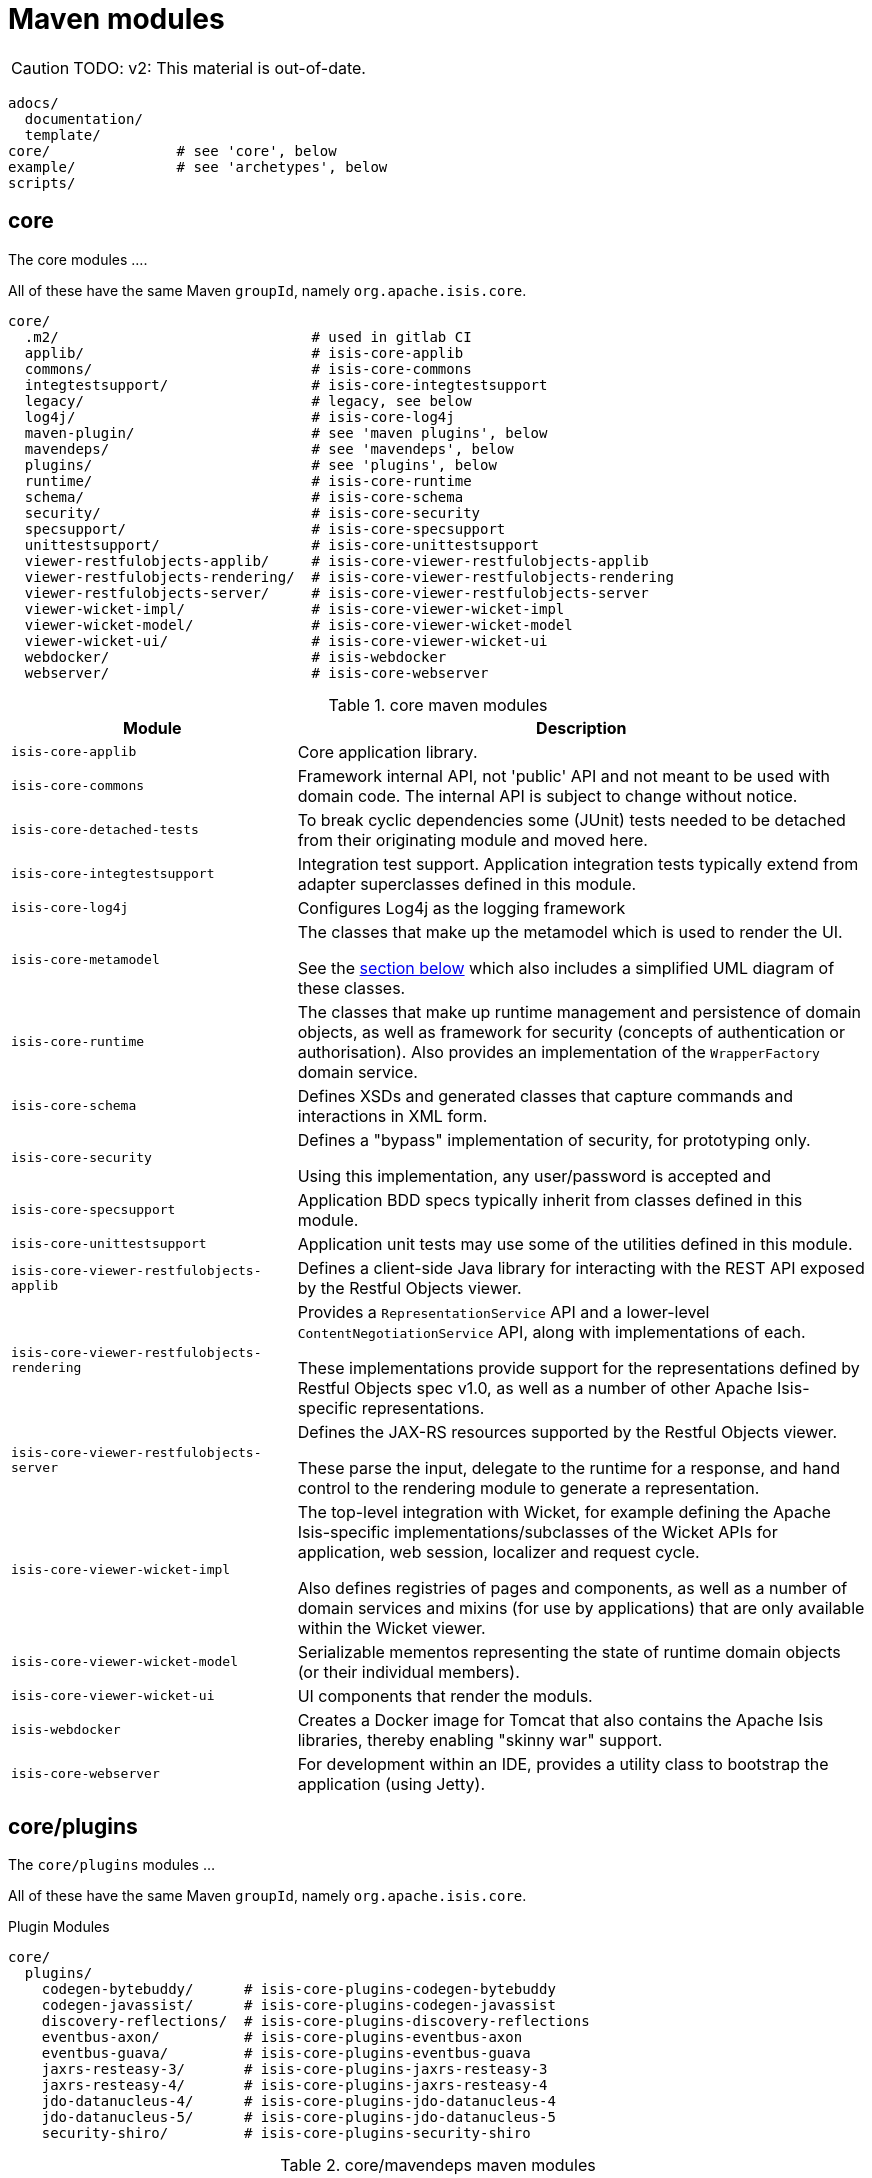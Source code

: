 = Maven modules
:Notice: Licensed to the Apache Software Foundation (ASF) under one or more contributor license agreements. See the NOTICE file distributed with this work for additional information regarding copyright ownership. The ASF licenses this file to you under the Apache License, Version 2.0 (the "License"); you may not use this file except in compliance with the License. You may obtain a copy of the License at. http://www.apache.org/licenses/LICENSE-2.0 . Unless required by applicable law or agreed to in writing, software distributed under the License is distributed on an "AS IS" BASIS, WITHOUT WARRANTIES OR  CONDITIONS OF ANY KIND, either express or implied. See the License for the specific language governing permissions and limitations under the License.


CAUTION: TODO: v2: This material is out-of-date.

[source]
----
adocs/
  documentation/
  template/
core/               # see 'core', below
example/            # see 'archetypes', below
scripts/
----


== core

The core modules ....

All of these have the same Maven `groupId`, namely `org.apache.isis.core`.

[source]
----
core/
  .m2/                              # used in gitlab CI
  applib/                           # isis-core-applib
  commons/                          # isis-core-commons
  integtestsupport/                 # isis-core-integtestsupport
  legacy/                           # legacy, see below
  log4j/                            # isis-core-log4j
  maven-plugin/                     # see 'maven plugins', below
  mavendeps/                        # see 'mavendeps', below
  plugins/                          # see 'plugins', below
  runtime/                          # isis-core-runtime
  schema/                           # isis-core-schema
  security/                         # isis-core-security
  specsupport/                      # isis-core-specsupport
  unittestsupport/                  # isis-core-unittestsupport
  viewer-restfulobjects-applib/     # isis-core-viewer-restfulobjects-applib
  viewer-restfulobjects-rendering/  # isis-core-viewer-restfulobjects-rendering
  viewer-restfulobjects-server/     # isis-core-viewer-restfulobjects-server
  viewer-wicket-impl/               # isis-core-viewer-wicket-impl
  viewer-wicket-model/              # isis-core-viewer-wicket-model
  viewer-wicket-ui/                 # isis-core-viewer-wicket-ui
  webdocker/                        # isis-webdocker
  webserver/                        # isis-core-webserver
----

.core maven modules
[cols="2a,4a", options="header"]
|===

| Module
| Description

| `isis-core-applib`
| Core application library.

| `isis-core-commons`
| Framework internal API, not 'public' API and not meant to be used with domain code. The internal API is subject to change without notice.

| `isis-core-detached-tests`
| To break cyclic dependencies some (JUnit) tests needed to be detached from their originating module and moved here.

| `isis-core-integtestsupport`
| Integration test support.
Application integration tests typically extend from adapter superclasses defined in this module.

| `isis-core-log4j`
| Configures Log4j as the logging framework

| `isis-core-metamodel`
| The classes that make up the metamodel which is used to render the UI.

See the xref:support:ad:ad.adoc#metamodel[section below] which also includes a simplified UML diagram of these classes.

| `isis-core-runtime`
| The classes that make up runtime management and persistence of domain objects, as well as framework for security (concepts of authentication or authorisation). Also provides an implementation of the `WrapperFactory` domain service.


| `isis-core-schema`
| Defines XSDs and generated classes that capture commands and interactions in XML form.

| `isis-core-security`
| Defines a "bypass" implementation of security, for prototyping only.

Using this implementation, any user/password is accepted and

| `isis-core-specsupport`
| Application BDD specs typically inherit from classes defined in this module.

| `isis-core-unittestsupport`
| Application unit tests may use some of the utilities defined in this module.

| `isis-core-viewer-restfulobjects-applib`
| Defines a client-side Java library for interacting with the REST API exposed by the Restful Objects viewer.

| `isis-core-viewer-restfulobjects-rendering`
| Provides a `RepresentationService` API and a lower-level `ContentNegotiationService` API, along with implementations of each.

These implementations provide support for the representations defined by Restful Objects spec v1.0, as well as a number of other Apache Isis-specific representations.

| `isis-core-viewer-restfulobjects-server`
| Defines the JAX-RS resources supported by the Restful Objects viewer.

These parse the input, delegate to the runtime for a response, and hand control to the rendering module to generate a representation.

| `isis-core-viewer-wicket-impl`
| The top-level integration with Wicket, for example defining the Apache Isis-specific implementations/subclasses of the Wicket APIs for application, web session, localizer and request cycle.

Also defines registries of pages and components, as well as a number of domain services and mixins (for use by applications) that are only available within the Wicket viewer.

| `isis-core-viewer-wicket-model`
| Serializable mementos representing the state of runtime domain objects (or their individual members).

| `isis-core-viewer-wicket-ui`
| UI components that render the moduls.

| `isis-webdocker`
| Creates a Docker image for Tomcat that also contains the Apache Isis libraries, thereby enabling "skinny war" support.

| `isis-core-webserver`
| For development within an IDE, provides a utility class to bootstrap the application (using Jetty).



|===


== core/plugins

The `core/plugins` modules ...

All of these have the same Maven `groupId`, namely `org.apache.isis.core`.

.Plugin Modules
[source]
----
core/
  plugins/
    codegen-bytebuddy/      # isis-core-plugins-codegen-bytebuddy
    codegen-javassist/      # isis-core-plugins-codegen-javassist
    discovery-reflections/  # isis-core-plugins-discovery-reflections
    eventbus-axon/          # isis-core-plugins-eventbus-axon
    eventbus-guava/         # isis-core-plugins-eventbus-guava
    jaxrs-resteasy-3/       # isis-core-plugins-jaxrs-resteasy-3
    jaxrs-resteasy-4/       # isis-core-plugins-jaxrs-resteasy-4
    jdo-datanucleus-4/      # isis-core-plugins-jdo-datanucleus-4
    jdo-datanucleus-5/      # isis-core-plugins-jdo-datanucleus-5
    security-shiro/         # isis-core-plugins-security-shiro
----

.core/mavendeps maven modules
[cols="2a,4a", options="header"]
|===

| Module
| Description
| `isis-core-plugins-codegen-bytebuddy`
| Framework support for Java byte code generation at runtime utilizing ByteBuddy.

| `isis-core-plugins-codegen-javassist`
| Framework support for Java byte code generation at runtime utilizing Javassist.

| `isis-core-plugins-discovery-reflections`
| Framework support for Java class hierarchy discovery utilizing reflections.org.

| `isis-core-plugins-eventbus-axon`
| Integrates axon-framework's eventbus.

| `isis-core-plugins-eventbus-guava`
| Integrates guava's eventbus.

| `isis-core-plugins-jaxrs-resteasy-3`
| Framework support for RESTful viewer utilizing JBoss RestEasy version 3.x. (JEE 7 compliant)

| `isis-core-plugins-jaxrs-resteasy-4`
| Framework support for RESTful viewer utilizing JBoss RestEasy version 4.x. (JEE 8 compliant)

| `isis-core-plugins-jdo-datanucleus-4`
| Framework support for JDO utilizing DataNucleus 4.x.

| `isis-core-plugins-jdo-datanucleus-5`
| Framework support for JDO utilizing DataNucleus 5.x.

| `isis-core-plugins-security-shiro`
| Defines an implementation of security authentication which delegates to Apache Shiro.

|===


== core/mavendeps

The `core/mavendeps` modules ...

All of these have the same Maven `groupId`, namely `org.apache.isis.mavendeps`.

.mavendeps Modules
[source]
----
core
  mavendeps/
    isis-mavendeps-intellij/    # isis-mavendeps-intellij
    isis-mavendeps-testing/     # isis-mavendeps-testing
    isis-mavendeps-webapp/      # isis-mavendeps-webapp
----

.core/mavendeps maven modules
[cols="2a,4a", options="header"]
|===

| Module
| Description

| `isis-mavendeps-intellij`
| Defunct.

| `isis-mavendeps-testing`
| Aggregates dependencies on various test-scope plugins useful for unit- and integration testing a module.
These include Apache Isis' own `unittestsupport`, `integtestsupport` and `specsupport` modules, as well as a number of common testing/mocking/assertion libraries.

These can then be included using a single dependency declaration:

[source,xml]
----
<dependencies>
  <dependency>
    <groupId>org.apache.isis.mavendeps</groupId>
    <artifactId>isis-mavendeps-testing</artifactId>
    <type>pom</type>
    <scope>test</scope>
  </dependency>
</dependencies>
----


| `isis-mavendeps-webapp`
| Aggregates dependencies on Apache Isis runtime itself when used within a webapp.

These can then be included using a single dependency declaration:

[source,xml]
----
<dependencies>
  <dependency>
    <groupId>org.apache.isis.mavendeps</groupId>
    <artifactId>isis-mavendeps-webapp</artifactId>
    <type>pom</type>
  </dependency>
</dependencies>
----

|===



== core/legacy

The `core/legacy` modules ...

All of these have the same Maven `groupId`, namely `org.apache.isis.core`.

.Legacy Modules
[source]
----
core/
  legacy/
    transition-1-2/             # isis-core-transition-1-2
----


[cols="2a,4a", options="header"]
|===

| Module
| Description


| `isis-core-transition-1-2`
| Provides a compatibility layer for applications that migrate from Apache Isis 1.x to 2.x. API (Some of the Java interfaces and built-in domain-services that got removed with version 2 can be found here.)


|===


== core/mavenplugins

There is a single Maven plugin module.
Its Maven `groupId` is `org.apache.isis.tools`.

.Plugin Modules
[source]
----
core/
  maven-plugin/                # isis-maven-plugin
----


[cols="2a,4a", options="header"]
|===
| Module
| Description

| `isis-maven-plugin`
| Code to build a maven plugin for the build.
This plugin can validate the metamodel and generate Swagger specs for a domain model as part of the application's build pipeline.


|===



== archetypes

[source]
----
example/
  application/
    helloworld/     # org.apache.isis.example.application:helloworld
    simpleapp/      # org.apache.isis.example.application:simpleapp
      application/   # org.apache.isis.example.application:simpleapp-application
      module-simple/ # org.apache.isis.example.application:simpleapp-module-simple
      webapp/        # org.apache.isis.example.application:simpleapp-webapp
  archetype/
    helloworld/     # org.apache.isis.archetype:helloworld-archetype
    simpleapp/      # org.apache.isis.archetype:simpleapp-archetype
----

[cols="2a,4a", options="header"]
|===
| Module
| Description

| `helloworld`
| An example application as a single Maven module, including domain classes themselves plus code to bootstrap Apache Isis.

This is reverse engineered into the "helloworld" archetype.

| `simpleapp`
| The top-level aggregator module for the "simpleapp" example application.

This is an extended version of helloworld, providing more structure (separating out domain model into modules) as well as unit tests, integration tests, BDD specs and fixtures.

The simpleapp modules in aggregate are reverse engineered into the "simpleapp" archetype.

| `simpleapp-application`
| Defines the contents of the "simpleapp" application using Apache Isis-defined classes, as well as globally scoped domain services and the home page.

| `simpleapp-module-simple`
| Contains the domain model for a single module.

The intention is to allow this module structure to be copied so that the developer can easily create further modules as their app increases in size.

| `simpleapp-webapp`
| Bootstraps Apache Isis as a webapp.

| `helloworld-archetype`
| Helloworld archetype, reverse engineered from the "helloworld" application (above).

| `simpleapp-archetype`
| Simpleapp archetype, reverse engineered from the "simpleapp" application (above).

|===


